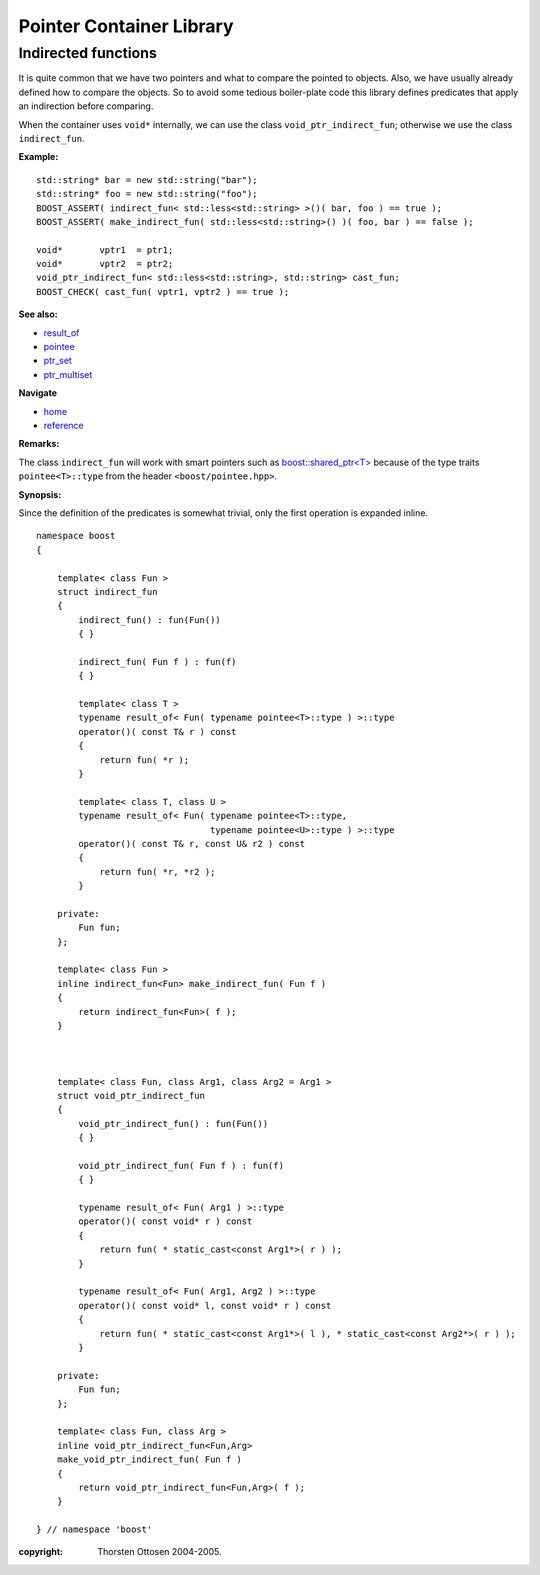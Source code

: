 ++++++++++++++++++++++++++++++++++
 |Boost| Pointer Container Library
++++++++++++++++++++++++++++++++++
 
.. |Boost| image:: boost.png

Indirected functions
--------------------

It is quite common that we have two pointers and what to compare the
pointed to objects. Also, we have usually already defined how
to compare the objects. So to avoid some tedious boiler-plate code
this library defines predicates that apply an indirection before comparing.

When the container uses ``void*`` internally, we can use the
class ``void_ptr_indirect_fun``; otherwise we use the class
``indirect_fun``. 

**Example:** ::

    std::string* bar = new std::string("bar");
    std::string* foo = new std::string("foo");
    BOOST_ASSERT( indirect_fun< std::less<std::string> >()( bar, foo ) == true );
    BOOST_ASSERT( make_indirect_fun( std::less<std::string>() )( foo, bar ) == false );   

    void*       vptr1  = ptr1;
    void*       vptr2  = ptr2;
    void_ptr_indirect_fun< std::less<std::string>, std::string> cast_fun;
    BOOST_CHECK( cast_fun( vptr1, vptr2 ) == true );
 
**See also:**

- `result_of <http://www.boost.org/libs/utility/utility.htm#result_of>`_
- `pointee <http://www.boost.org/libs/iterator/doc/pointee.html>`_
- `ptr_set <ptr_set.html>`_
- `ptr_multiset <ptr_multiset.html>`_

**Navigate**

- `home <ptr_container.html>`_
- `reference <reference.html>`_
    
**Remarks:**

The class ``indirect_fun`` will work with smart pointers such as `boost::shared_ptr<T> <http://www.boost.org/libs/smart_ptr/shared_ptr.htm>`_
because of the type traits ``pointee<T>::type`` from the header ``<boost/pointee.hpp>``.
  
**Synopsis:**

Since the definition of the predicates is somewhat trivial, only the
first operation is expanded inline.

::  
           
        namespace boost
        {      

            template< class Fun >
            struct indirect_fun
            {
                indirect_fun() : fun(Fun())
                { }
                
                indirect_fun( Fun f ) : fun(f)
                { }
            
                template< class T >
                typename result_of< Fun( typename pointee<T>::type ) >::type 
                operator()( const T& r ) const
                { 
                    return fun( *r );
                }
            
                template< class T, class U >
                typename result_of< Fun( typename pointee<T>::type, 
                                         typename pointee<U>::type ) >::type 
                operator()( const T& r, const U& r2 ) const
                { 
                    return fun( *r, *r2 );
                }
            
            private:
                Fun fun;
            };
        
            template< class Fun >
            inline indirect_fun<Fun> make_indirect_fun( Fun f )
            {
                return indirect_fun<Fun>( f );
            }        



            template< class Fun, class Arg1, class Arg2 = Arg1 >
            struct void_ptr_indirect_fun
            {
                void_ptr_indirect_fun() : fun(Fun())
                { }
        
                void_ptr_indirect_fun( Fun f ) : fun(f)
                { }
        
                typename result_of< Fun( Arg1 ) >::type 
                operator()( const void* r ) const
                { 
                    return fun( * static_cast<const Arg1*>( r ) );
                }
        
                typename result_of< Fun( Arg1, Arg2 ) >::type 
                operator()( const void* l, const void* r ) const
                { 
                    return fun( * static_cast<const Arg1*>( l ), * static_cast<const Arg2*>( r ) );
                }
                
            private:
                Fun fun;   
            };
        
            template< class Fun, class Arg >
            inline void_ptr_indirect_fun<Fun,Arg> 
            make_void_ptr_indirect_fun( Fun f )
            {
                return void_ptr_indirect_fun<Fun,Arg>( f );
            }
                 
        } // namespace 'boost'  
        

:copyright:     Thorsten Ottosen 2004-2005. 

